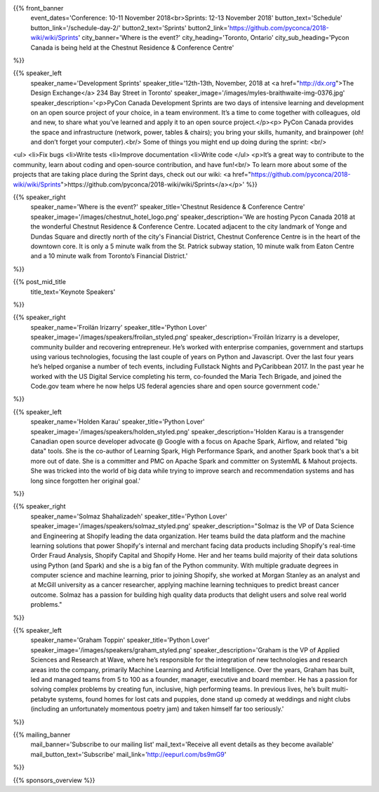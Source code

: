 .. title: PyCon Canada 2018
.. slug: index
.. date: 2018-08-23 20:27:22 UTC+04:00
.. type: text
.. template: landing_page.tmpl

{{% front_banner
    event_dates='Conference: 10-11 November 2018<br>Sprints: 12-13 November 2018'
    button_text='Schedule'
    button_link='/schedule-day-2/'
    button2_text='Sprints'
    button2_link='https://github.com/pyconca/2018-wiki/wiki/Sprints'
    city_banner='Where is the event?'
    city_heading='Toronto, Ontario'
    city_sub_heading='Pycon Canada is being held at the Chestnut Residence & Conference Centre'
%}}

{{% speaker_left
    speaker_name='Development Sprints'
    speaker_title='12th-13th, November, 2018 at <a href="http://dx.org">The Design Exchange</a> 234 Bay Street in Toronto'
    speaker_image='/images/myles-braithwaite-img-0376.jpg'
    speaker_description='<p>PyCon Canada Development Sprints are two days of intensive learning and development on an open source project of your choice, in a team environment. It’s a time to come together with colleagues, old and new, to share what you’ve learned and apply it to an open source project.</p><p> PyCon Canada provides the space and infrastructure (network, power, tables & chairs); you bring your skills, humanity, and brainpower (oh! and don’t forget your computer).<br/> Some of things you might end up doing during the sprint: <br/>
<ul>
<li>Fix bugs
<li>Write tests
<li>Improve documentation
<li>Write code
</ul>
<p>It’s a great way to contribute to the community, learn about coding and open-source contribution, and have fun!<br/> To learn more about some of the projects that are taking place during the Sprint days, check out our wiki: <a href="https://github.com/pyconca/2018-wiki/wiki/Sprints">https://github.com/pyconca/2018-wiki/wiki/Sprints</a></p>'
%}}



{{% speaker_right
    speaker_name='Where is the event?'
    speaker_title='Chestnut Residence & Conference Centre'
    speaker_image='/images/chestnut_hotel_logo.png'
    speaker_description='We are hosting Pycon Canada 2018 at the wonderful
    Chestnut Residence & Conference Centre. Located adjacent to the city landmark of
    Yonge and Dundas Square and directly north of the city\'s Financial District,
    Chestnut Conference Centre is in the heart of the downtown core. It is only
    a 5 minute walk from the St. Patrick subway station, 10 minute walk from
    Eaton Centre and a 10 minute walk from Toronto’s Financial District.'
%}}

{{% post_mid_title
    title_text='Keynote Speakers'
%}}

{{% speaker_right
    speaker_name='Froilán Irizarry'
    speaker_title='Python Lover'
    speaker_image='/images/speakers/froilan_styled.png'
    speaker_description='Froilán Irizarry is a developer, community builder and
    recovering entrepreneur. He’s worked with enterprise companies, government
    and startups using various technologies, focusing the last couple of years
    on Python and Javascript. Over the last four years he’s helped organise a
    number of tech events, including Fullstack Nights and PyCaribbean 2017. In
    the past year he worked with the US Digital Service completing his term,
    co-founded the Maria Tech Brigade, and joined the Code.gov team where he
    now helps US federal agencies share and open source government code.'
%}}


{{% speaker_left
    speaker_name='Holden Karau'
    speaker_title='Python Lover'
    speaker_image='/images/speakers/holden_styled.png'
    speaker_description='Holden Karau is a transgender Canadian open source developer
    advocate @ Google with a focus on Apache Spark, Airflow, and related "big
    data" tools. She is the co-author of Learning Spark, High Performance
    Spark, and another Spark book that\'s a bit more out of date. She is a
    committer and PMC on Apache Spark and committer on SystemML & Mahout
    projects. She was tricked into the world of big data while trying to
    improve search and recommendation systems and has long since forgotten
    her original goal.'
%}}

{{% speaker_right
    speaker_name='Solmaz Shahalizadeh'
    speaker_title='Python Lover'
    speaker_image='/images/speakers/solmaz_styled.png'
    speaker_description="Solmaz is the VP of Data Science and Engineering at Shopify
    leading the data organization. Her teams build the data platform and the machine
    learning solutions that power Shopify's internal and merchant facing data products
    including Shopify's real-time Order Fraud Analysis, Shopify Capital and Shopify
    Home. Her and her teams build majority of their data solutions using Python (and
    Spark) and she is a big fan of the Python community. With multiple graduate degrees
    in computer science and machine learning, prior to joining Shopify, she worked at
    Morgan Stanley as an analyst and at McGill university as a cancer researcher, applying
    machine learning techniques to predict breast cancer outcome. Solmaz has a passion for
    building high quality data products that delight users and solve real world problems."
%}}

{{% speaker_left
    speaker_name='Graham Toppin'
    speaker_title='Python Lover'
    speaker_image='/images/speakers/graham_styled.png'
    speaker_description='Graham is the VP of Applied Sciences and Research at Wave, where he’s
    responsible for the integration of new technologies and research areas into the company,
    primarily Machine Learning and Artificial Intelligence. Over the years, Graham has built,
    led and managed teams from 5 to 100 as a founder, manager, executive and board member. He has
    a passion for solving complex problems by creating fun, inclusive, high performing teams. In
    previous lives, he’s built multi-petabyte systems, found homes for lost cats and puppies, done
    stand up comedy at weddings and night clubs (including an unfortunately momentous poetry jam)
    and taken himself far too seriously.'
%}}

{{% mailing_banner
    mail_banner='Subscribe to our mailing list'
    mail_text='Receive all event details as they become available'
    mail_button_text='Subscribe'
    mail_link='http://eepurl.com/bs9mG9'
%}}

{{% sponsors_overview %}}
